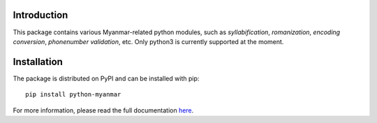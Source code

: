 Introduction
============

.. image:: https://badge.fury.io/py/python-myanmar.svg
      :alt: Pypi Version
.. image:: https://travis-ci.org/trhura/python-myanmar.svg
     :alt: Build Status
.. image:: https://api.codeclimate.com/v1/badges/51163159d264485328a5/maintainability
   :alt: Maintainability
.. image:: https://api.codeclimate.com/v1/badges/51163159d264485328a5/test_coverage
   :alt: Test Coverage

This package contains various Myanmar-related python modules, such as *syllabification*,
*romanization*, *encoding conversion*, *phonenumber validation*, etc. Only python3 is
currently supported at the moment.

Installation
============

The package is distributed on PyPI and can be installed with pip::

   pip install python-myanmar

For more information, please read the full documentation
`here <https://python-myanmar.readthedocs.io/en/latest/>`__.
